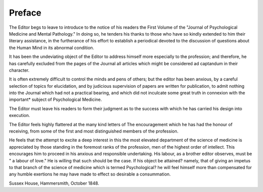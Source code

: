 Preface
========

The Editor begs to leave to introduce to the notice of his readers
the First Volume of the "Journal of Psychological Medicine and Mental Pathology." In doing so, he tenders his
thanks to those who have so kindly extended to him their literary assistance, in the furtherance of his effort to establish a
periodical devoted to the discussion of questions about
the Human Mind in its abnormal condition.

It has been the undeviating object of the Editor to address
himself more especially to the profession; and therefore, he has
carefully excluded from the pages of the Journal all articles
which might be considered ad captandum in their character.

It is often extremely difficult to control the minds and pens
of others; but the editor has been anxious, by a careful selection of topics for elucidation, and by judicious supervision of
papers are written for publication, to admit nothing into the Journal
which had not a practical bearing, and which did not inculcate some great truth in connexion with the important* subject of Psychological Medicine.

The Editor must leave his readers to form their judgment as to the success with which he has carried his design into
execution.


The Editor feels highly flattered at the many kind letters of
The encouragement which he has had the honour of receiving,
from some of the first and most distinguished members of the
profession.

He feels that the attempt to excite a deep interest in this the
most elevated department of the science of medicine is appreciated by those standing in the foremost ranks of the profession, men of the highest order of intellect. This encourages him
to proceed in his anxious and responsible undertaking. His
labour, as a brother editor observes, must be " a labour of love."
He is willing that such should be the case. If his object be
attained? namely, that of giving an impetus to that branch of
the science of medicine which is termed Psychological? he will
feel himself more than compensated for any humble exertions
he may have made to effect so desirable a consummation.

Sussex House, Hammersmith,
October 1848.
